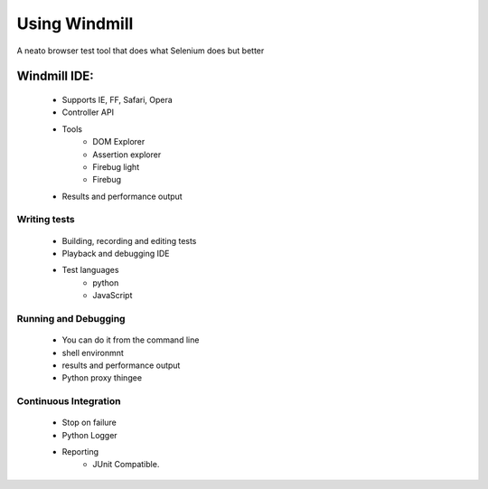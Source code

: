 ==========================
Using Windmill
==========================

A neato browser test tool that does what Selenium does but better

Windmill IDE:
==============

    * Supports IE, FF, Safari, Opera
    * Controller API
    * Tools
        - DOM Explorer
        - Assertion explorer
        - Firebug light
        - Firebug
    * Results and performance output
    
Writing tests
----------------
    
    * Building, recording and editing tests
    * Playback and debugging IDE
    * Test languages
        - python
        - JavaScript
        
Running and Debugging
-------------------------

    * You can do it from the command line
    * shell environmnt
    * results and performance output
    * Python proxy thingee
    
Continuous Integration
-------------------------

    * Stop on failure
    * Python Logger
    * Reporting
        - JUnit Compatible.